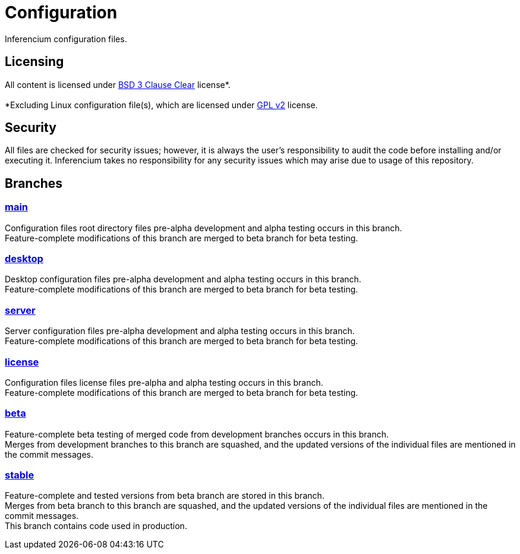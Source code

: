 = Configuration

Inferencium configuration files.


== Licensing

All content is licensed under https://git.inferencium.net/Inferencium/cfg/src/branch/stable/license/BSD-3-Clause-Clear.txt[BSD 3 Clause Clear]
license*. +
 +
*Excluding Linux configuration file(s), which are licensed under https://git.inferencium.net/Inferencium/cfg/src/branch/stable/license/GPL-2.0-only.txt[GPL v2]
license.


== Security

All files are checked for security issues; however, it is always the user's responsibility to
audit the code before installing and/or executing it. Inferencium takes no responsibility for any
security issues which may arise due to usage of this repository.


== Branches

=== https://git.inferencium.net/Inferencium/cfg/src/branch/main/[main]

Configuration files root directory files pre-alpha development and alpha testing occurs in this
branch. +
Feature-complete modifications of this branch are merged to beta branch for beta testing.

=== https://git.inferencium.net/Inferencium/cfg/src/branch/desktop/[desktop]

Desktop configuration files pre-alpha development and alpha testing occurs in this branch. +
Feature-complete modifications of this branch are merged to beta branch for beta testing.

=== https://git.inferencium.net/Inferencium/cfg/src/branch/server/[server]

Server configuration files pre-alpha development and alpha testing occurs in this branch. +
Feature-complete modifications of this branch are merged to beta branch for beta testing.

=== https://git.inferencium.net/Inferencium/cfg/src/branch/license/[license]

Configuration files license files pre-alpha and alpha testing occurs in this branch. +
Feature-complete modifications of this branch are merged to beta branch for beta testing.

=== https://git.inferencium.net/Inferencium/cfg/src/branch/beta/[beta]

Feature-complete beta testing of merged code from development branches occurs in this branch. +
Merges from development branches to this branch are squashed, and the updated versions of the
individual files are mentioned in the commit messages.

=== https://git.inferencium.net/Inferencium/cfg/src/branch/stable/[stable]

Feature-complete and tested versions from beta branch are stored in this branch. +
Merges from beta branch to this branch are squashed, and the updated versions of the individual
files are mentioned in the commit messages. +
This branch contains code used in production.
